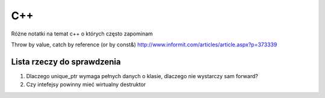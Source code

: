 C++
===============================================================================
Różne notatki na temat c++ o których często zapominam

Throw by value, catch by reference (or by const&)
http://www.informit.com/articles/article.aspx?p=373339


Lista rzeczy do sprawdzenia
*******************************************************************************
1.  Dlaczego unique_ptr wymaga pełnych danych o klasie, dlaczego nie wystarczy
    sam forward?
2.  Czy intefejsy powinny mieć wirtualny destruktor

